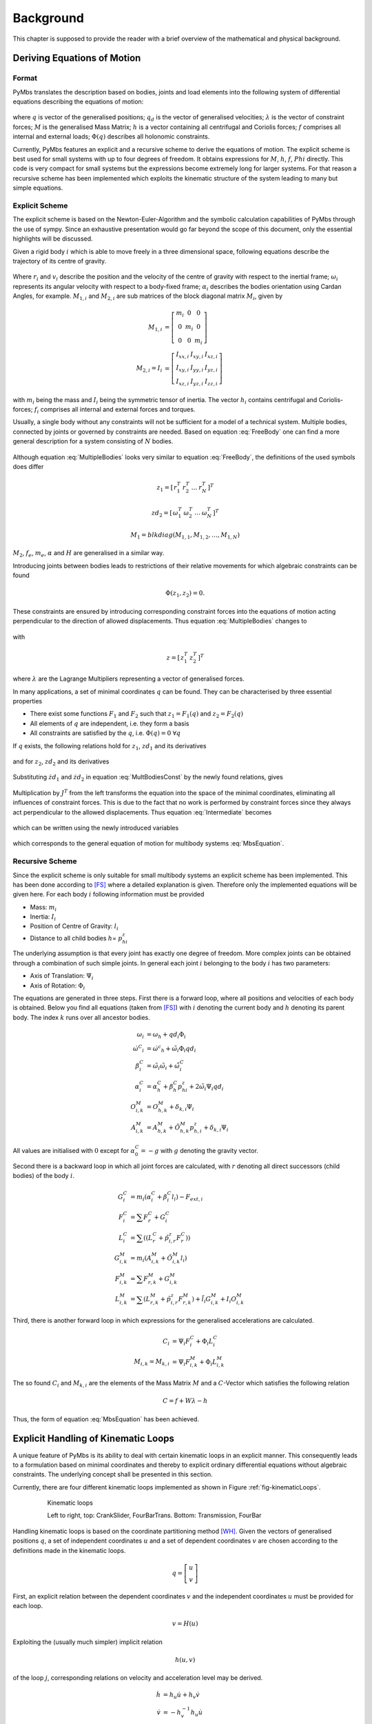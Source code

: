 .. _Background:

Background
==========

This chapter is supposed to provide the reader with a brief overview
of the mathematical and physical background.

Deriving Equations of Motion
----------------------------

Format
^^^^^^

PyMbs translates the description based on bodies, joints and load elements
into the following system of differential equations describing the equations of
motion:

  .. math::
	  :label: MbsEquation

	  M\dot{qd}+h &= f + W\lambda \\
	  \dot{q} &= qd \\
	  \Phi(q) &= 0

where :math:`q` is vector of the generalised positions; :math:`q_d` is the
vector of generalised velocities; :math:`\lambda` is the vector of constraint
forces; :math:`M` is the generalised Mass Matrix; :math:`h` is a vector
containing all centrifugal and Coriolis forces; :math:`f` comprises all
internal and external loads; :math:`\Phi\left(q\right)` describes all holonomic
constraints.

Currently, PyMbs features an explicit and a recursive scheme to derive the
equations of motion. The explicit scheme is best used for small systems with up
to four degrees of freedom. It obtains expressions for :math:`M`, :math:`h`,
:math:`f`, :math:`Phi` directly. This code is very compact for small systems
but the expressions become extremely long for larger systems. For that reason a
recursive scheme has been implemented which exploits the kinematic structure of
the system leading to many but simple equations.

Explicit Scheme
^^^^^^^^^^^^^^^

The explicit scheme is based on the Newton-Euler-Algorithm and the symbolic
calculation capabilities of PyMbs through the use of sympy. Since an exhaustive
presentation would go far beyond the scope of this document, only the essential
highlights will be discussed.

Given a rigid body :math:`i` which is able to move freely in a three
dimensional space, following equations describe the trajectory of its centre of
gravity.

  .. math::
		:label: FreeBody

		\underbrace{
		\left[\begin{array}{cc}
		M_{1,i} & 0\\
		0 & M_{2,i}\end{array}\right]}_{M_{i}}
		\left[\begin{array}{c}
		\dot{v}_{i}\\
		\dot{\omega}_{i}\end{array}\right]+\underbrace{\left[\begin{array}{c}
		0\\
		\tilde{\omega}_{i}M_{2,i}\omega_{i}\end{array}\right]}_{h_{i}} &= \underbrace{\left[\begin{array}{c}
		f_{e,i}\\
		m_{e,i}\end{array}\right]}_{f_{i}}\\
		v_{i} &=  \dot{r}_{i}\\
		\omega_{i} &=
		H_{i}\dot{\alpha}_{i}

Where :math:`r_{i}` and :math:`v_{i}` describe the position and the velocity of
the centre of gravity with respect to the inertial frame; :math:`\omega_{i}`
represents its angular velocity with respect to a body-fixed frame;
:math:`\alpha_{i}` describes the bodies orientation using Cardan Angles, for
example. :math:`M_{1,i}` and :math:`M_{2,i}` are sub matrices of the block
diagonal matrix :math:`M_{i}`, given by

  .. math::

		M_{1,i} &= \left[\begin{array}{ccc} m_{i} & 0 & 0\\
		0 & m_{i} & 0\\
		0 & 0 & m_{i}\end{array}\right]	\\
		M_{2,i}=I_{i} &= \left[\begin{array}{ccc}
		I_{xx,i} & I_{xy,i} & I_{xz,i}\\
		I_{xy,i} & I_{yy,i} & I_{yz,i}\\
		I_{xz,i} & I_{yz,i} & I_{zz,i}\end{array}\right]

with :math:`m_{i}` being the mass and :math:`I_{i}` being the symmetric tensor
of inertia. The vector :math:`h_{i}` contains centrifugal and
Coriolis-forces; :math:`f_{i}` comprises all internal and external forces and
torques.

Usually, a single body without any constraints will not be sufficient for a
model of a technical system. Multiple bodies, connected by joints or
governed by constraints are needed. Based on equation :eq:`FreeBody`
one can find a more general description for a system consisting of :math:`N`
bodies.

  .. math::
		:label: MultipleBodies

		\underbrace{\left[\begin{array}{cc}
		M_{1} & 0\\
		0 & M_{2}
		\end{array}\right]}_{M}
		\left[\begin{array}{c}
		\dot{zd}_{1}\\
		\dot{zd}_{2}\end{array}\right]+\underbrace{\left[\begin{array}{c}
		0\\
		\tilde{zd}_{2}M_{2}zd_{2}\end{array}\right]}_{h} &=
		\underbrace{\left[\begin{array}{c} f_{e}\\
		m_{e}\end{array}\right]}_{f}\\
		zd_{1} &= \dot{z}_{1}\\
		zd_{2} &= H\dot{z}_{2}

Although equation :eq:`MultipleBodies` looks very similar to equation
:eq:`FreeBody`, the definitions of the used symbols does differ

  .. math::

		z_{1}=\left[\begin{array}{cccc}
		r_{1}^{T} & r_{2}^{T} & \ldots & r_{N}^{T}\end{array}\right]^{T}

		zd_{2}=\left[\begin{array}{cccc}
		\omega_{1}^{T} & \omega_{2}^{T} & \ldots & \omega_{N}^{T}\end{array}\right]^{T}

		M_{1}=blkdiag\left(M_{1,1},M_{1,2},\ldots,M_{1,N}\right)

:math:`M_{2}`, :math:`f_{e}`, :math:`m_{e}`, :math:`\alpha` and :math:`H` are
generalised in a similar way.

Introducing joints between bodies leads to restrictions of their relative
movements for which algebraic constraints can be found

  .. math::

		\Phi\left(z_{1},z_{2}\right)=0.

These constraints are ensured by introducing corresponding constraint forces
into the equations of motion acting perpendicular to the direction of allowed
displacements. Thus equation :eq:`MultipleBodies` changes to

  .. math::
		:label: MultBodiesConst

		M\left[\begin{array}{c}
		\dot{zd}_{1}\\
		\dot{zd}_{2}\end{array}\right]+h &= f+\left(\frac{\partial\Phi}{\partial
		z}\right)^{T}\lambda\\
		zd_{1} &=   \dot{z_{1}}\\
		zd_{2} &=  H\dot{z_{2}}\\
		\Phi &=
		0

with

	.. math::

		z=\left[\begin{array}{cc}
		z_{1}^{T} & z_{2}^{T}\end{array}\right]^{T}

where :math:`\lambda` are the Lagrange Multipliers representing a vector of
generalised forces.

In many applications, a set of minimal coordinates :math:`q` can be found.
They can be characterised by three essential properties

* There exist some functions :math:`F_{1}` and :math:`F_{2}` such that
  :math:`z_{1} = F_{1}\left(q\right)` and :math:`z_{2} = F_{2}\left(q\right)`
* All elements of :math:`q` are independent, i.e. they form a basis
* All constraints are satisfied by the :math:`q`, i.e.
  :math:`\Phi\left(q\right)=0` :math:`\forall q`

If :math:`q` exists, the following relations hold for :math:`z_{1}`,
:math:`zd_{1}` and its derivatives

  .. math::
		:label: z1_ddot

		z_{1} &= F_{1}\left(q\right) \\
		zd_{1} &= \dot{z}_{1} \\
		&= \frac{\partial F_{1}}{\partial
		q}\dot{q}=J_{T}qd \\
		\dot{zd}_{1} &=
		J_{T}\dot{qd}+\dot{J}_{T}qd

and for :math:`z_{2}`, :math:`zd_{2}` and its derivatives

  .. math::
 		:label: z2_dot

		z_{2} &=
		F_{2}\left(q\right) \\
		zd_{2} &= H\dot{z}_{2} \\
		&= H\frac{\partial F_{2}}{\partial q}\dot{q} \\
		&= J_{R}qd \\
		\dot{zd}_{2} &=
		J_{R}\dot{qd}+\dot{J}_{R}qd

Substituting :math:`\dot{zd}_{1}` and :math:`\dot{zd}_{2}` in equation
:eq:`MultBodiesConst` by the newly found relations, gives

  .. math::
 		:label: Intermediate

		M\underbrace{\left[\begin{array}{c}
		J_{T}\\
		J_{R}\end{array}\right]}_{J}\dot{qd}+M\left[\begin{array}{c}
		\dot{J}_{T}\\
		\dot{J}_{R}\end{array}\right]qd+h=f+\left(\frac{\partial\Phi}{\partial
		z}\right)^{T}\lambda

Multiplication by :math:`J^{T}` from the left transforms the equation into
the space of the minimal coordinates, eliminating all influences of
constraint forces. This is due to the fact that no work is performed by
constraint forces since they always act perpendicular to the allowed
displacements. Thus equation :eq:`Intermediate` becomes

  .. math::
		:label: redEqn

		\underbrace{\left(J^{T}MJ\right)}_{M_{red}}qd+\underbrace{J^{T}\left(M\dot{J}\dot{q}+h\right)}_{h_{red}}
		&= \underbrace{J^{T}f}_{f_{red}}

which can be written using the newly introduced variables

  .. math::
		:label: reducedSystem

		M_{red}\dot{qd}+h_{red}\left(q,qd\right)=f_{red}\left(q,qd\right)

which corresponds to the general equation of motion for multibody systems
:eq:`MbsEquation`.


Recursive Scheme
^^^^^^^^^^^^^^^^

Since the explicit scheme is only suitable for small multibody systems an
explicit scheme has been implemented. This has been done according to [FS]_
where a detailed explanation is given. Therefore only the implemented
equations will be given here.
For each body :math:`i` following information must be provided

*  Mass: :math:`m_{i}`
*  Inertia: :math:`I_{i}`
*  Position of Centre of Gravity: :math:`l_{i}`
*  Distance to all child bodies :math:`h`\ = :math:`p^{z}_{hi}`

The underlying assumption is that every joint has exactly one degree of
freedom. More complex joints can be obtained through a combination of such
simple joints. In general each joint :math:`i` belonging to the body :math:`i`
has two parameters:

*  Axis of Translation: :math:`\Psi_{i}`
*  Axis of Rotation: :math:`\Phi_{i}`

The equations are generated in three steps.  First there is a forward loop,
where all positions and velocities of each body is obtained. Below you find all
equations (taken from [FS]_) with :math:`i` denoting the current body and
:math:`h` denoting its parent body. The index :math:`k` runs over all ancestor
bodies.

  .. math::

		\omega_{i} &= \omega_{h} + qd_{i}\Phi_{i} \\
		{\dot{\omega}^{C}}_{i} &=
		{\dot{\omega}^{c}}_{h}+\tilde{\omega}_{i}\Phi_{i}qd_{i} \\ \beta^{C}_{i} &= \tilde{\omega}_{i}\tilde{\omega}_{i}
		+\tilde{\dot{\omega}}^{C}_{i}\\
		\alpha^{C}_{i} &=
		\alpha^{C}_{h}+\beta^{C}_{h}p^{z}_{hi}+2\tilde{\omega}_{i}\Psi_{i}qd_{i}\\
		O^{M}_{i,k} &= O^{M}_{h,k} + \delta_{k,i}\Psi_{i}\\
		A^{M}_{i,k} &= A^{M}_{h,k} +
		\tilde{O}^{M}_{h,k}p^{z}_{h,i}+\delta_{k,i}\Psi_{i}

All values are initialised with :math:`0` except for :math:`\alpha^{C}_{0}=-g`
with :math:`g` denoting the gravity vector.

Second there is a backward loop in which all joint forces are calculated, with
:math:`r` denoting all direct successors (child bodies) of the body :math:`i`.

  .. math::

		G^{C}_{i} &= m_{i}\left( \alpha^{C}_{i}+\beta^{C}_{i}l_{i}
		\right)-F_{ext,i} \\
		F^{C}_{i} &= \sum{F^{C}_{r}} + G^{C}_{i} \\
		L^{C}_{i} &= \sum(\left(L^{C}_{r}+\tilde{p}^{z}_{i,r}F^{C}_{r}\right)) \\
		G^{M}_{i,k} &= m_{i}\left( A^{M}_{i,k}+\tilde{O}^{M}_{i,k}l_{i}\right) \\
		F^{M}_{i,k} &= \sum{F^{M}_{r,k}}+ G^{M}_{i,k} \\
		L^{M}_{i,k} &= \sum{\left( L^{M}_{r,k} + \tilde{p}^{z}_{i,r}F^{M}_{r,k}
		\right)} + \tilde{l}_{i}G^{M}_{i,k}+I_{i}O^{M}_{i,k}

Third, there is another forward loop in which expressions for the generalised
accelerations are calculated.

  .. math::

		C_{i} &= \Psi_{i}F^{C}_{i} + \Phi_{i}L^{C}_{i} \\
		M_{i,k} = M_{k,i} &= \Psi_{i}F^{M}_{i,k} + \Phi_{i}L^{M}_{i,k}

The so found :math:`C_{i}` and :math:`M_{k,i}` are the elements of the Mass
Matrix :math:`M` and a :math:`C`-Vector which satisfies the following relation

  .. math::

		C = f + W\lambda - h

Thus, the form of equation :eq:`MbsEquation` has been achieved.

.. _Kinematic-Loops:

Explicit Handling of Kinematic Loops
------------------------------------

A unique feature of PyMbs is its ability to deal with certain kinematic loops
in an explicit manner. This consequently leads to a formulation based on
minimal coordinates and thereby to explicit ordinary differential equations
without algebraic constraints. The underlying concept shall be presented in
this section.

Currently, there are four different kinematic loops implemented as shown in
Figure :ref:`fig-kinematicLoops`.

  .. _fig-kinematicLoops:

  .. figure:: img/kinematic_loops.jpg

        Kinematic loops

        Left to right, top: CrankSlider, FourBarTrans. Bottom: Transmission,
        FourBar


Handling kinematic loops is based on the coordinate partitioning method [WH]_.
Given the vectors of generalised positions :math:`q`, a set of independent
coordinates :math:`u` and a set of dependent coordinates :math:`v` are chosen
according to the definitions made in the kinematic loops.

  .. math::

		q = \left[ \begin{array}{c}u\\v\end{array} \right]

First, an explicit relation between the dependent coordinates :math:`v` and
the independent coordinates :math:`u` must be provided for each loop.

  .. math::

		v = H\left(u\right)

Exploiting the (usually much simpler) implicit relation

  .. math::

	h\left(u,v\right)

of the loop :math:`j`, corresponding relations on velocity and acceleration
level may be derived.

  .. math::

		\dot{h} &= h_{u}\dot{u}+h_{v}\dot{v}\\
        \dot{v} &= -h_{v}^{-1}h_{u}\dot{u}\\
        &= B_{vu}\dot{u}


with :math:`B_{vu} = -h_{v}^{-1}h_{u}`. The same can be achieved for finding a
relationship on acceleration level.

  .. math::
		:label: v_ddot

		\ddot{h} &= h_{u}\ddot{u} + h_{v}\ddot{v} +
		\dot{h}_{u}\dot{u} + \dot{h}_{v}\dot{v}\\
		\ddot{v} &= -h_{v}^{-1}\left(h_{u}\ddot{u} + \dot{h}_{u}\dot{u} +
		\dot{h}_{v}\dot{v}\right)\\
		&= B_{vu}\ddot{u} + b^{\prime}

with :math:`b^{\prime} = -h_{v}^{-1}\left( \dot{h}_{u}\dot{u} +
\dot{h}_{v}\dot{v} \right)`.  Thus, the equations the equations of motion can
be reduced even further, so that they only need to be solved for the set of
independent coordinates.  Equation :eq:`MbsEquation` may be rewritten using
equation :eq:`v_ddot`.

  .. math::

		M\left(\underbrace{\left[\begin{array}{c}I\\
		B_{vu}\end{array}\right]}_{J}\ddot{u}+\underbrace{\left[\begin{array}{c}
		0\\
		b^{\prime}\end{array}\right]}_{b}\right)+h &= F+W\lambda\\
		MJ\ddot{u}+Mb+h &= F+W\lambda

Multiplying this equation with :math:`J^{T}` from the left yields

  .. math::
		:label: reducedMbsEqns

		J^{T}MJ\ddot{u}+J^{T}\left(Mb+h\right) &=
		J^{T}F+\underbrace{J^{T}W}_{=0}\lambda\\
		M_{red}\ddot{u}+h_{red} &= F_{red}

with :math:`M_{red}=J^{T}MJ^{T}`; :math:`h_{red}=J^{T}\left(Mb+h\right)`;
:math:`F_{red}=J^{T}F`.  Clearly, equation :eq:`reducedMbsEqns` has the form of
:eq:`MbsEquation` and is therefore compatible.

In order to implement explicit handling for a new kinematic loop, the following
information must be provided:

*  partitioning of joint coordinates into :math:`u` and :math:`v`
*  :math:`H`, such that :math:`v = H\left(v\right)`
*  :math:`B_{vu}`, :math:`b^{\prime}`, such that
   :math:`\dot{v} = B_{vu}\dot{u}` and
   :math:`\ddot{v} = B_{vu}\ddot{u}+b^{\prime}`

Note, that saving :math:`B_{vu}` and :math:`b_{prime}` directly, although they
can be derived from :math:`h\left(u,v\right)=0` automatically, saves time when
assembling a model and leaves room for optimising these expressions towards
brevity.

.. [FS] Fisette, P; Samin, J. C.: Symbolic generation of large multibody system dynamic equations using a new semi-explicit Newton/Euler recursive scheme. In: Archive of applied mechanics Vol. 66, No 3. (1996) pp. 187-199
.. [WH] Wehage, R. A.; Hung, E. I.: Generalized coordinate partitioning for dimension reduction in analysis of constrained dynamic systems. I, Mech. Design 134 (1982) pp. 247-255

